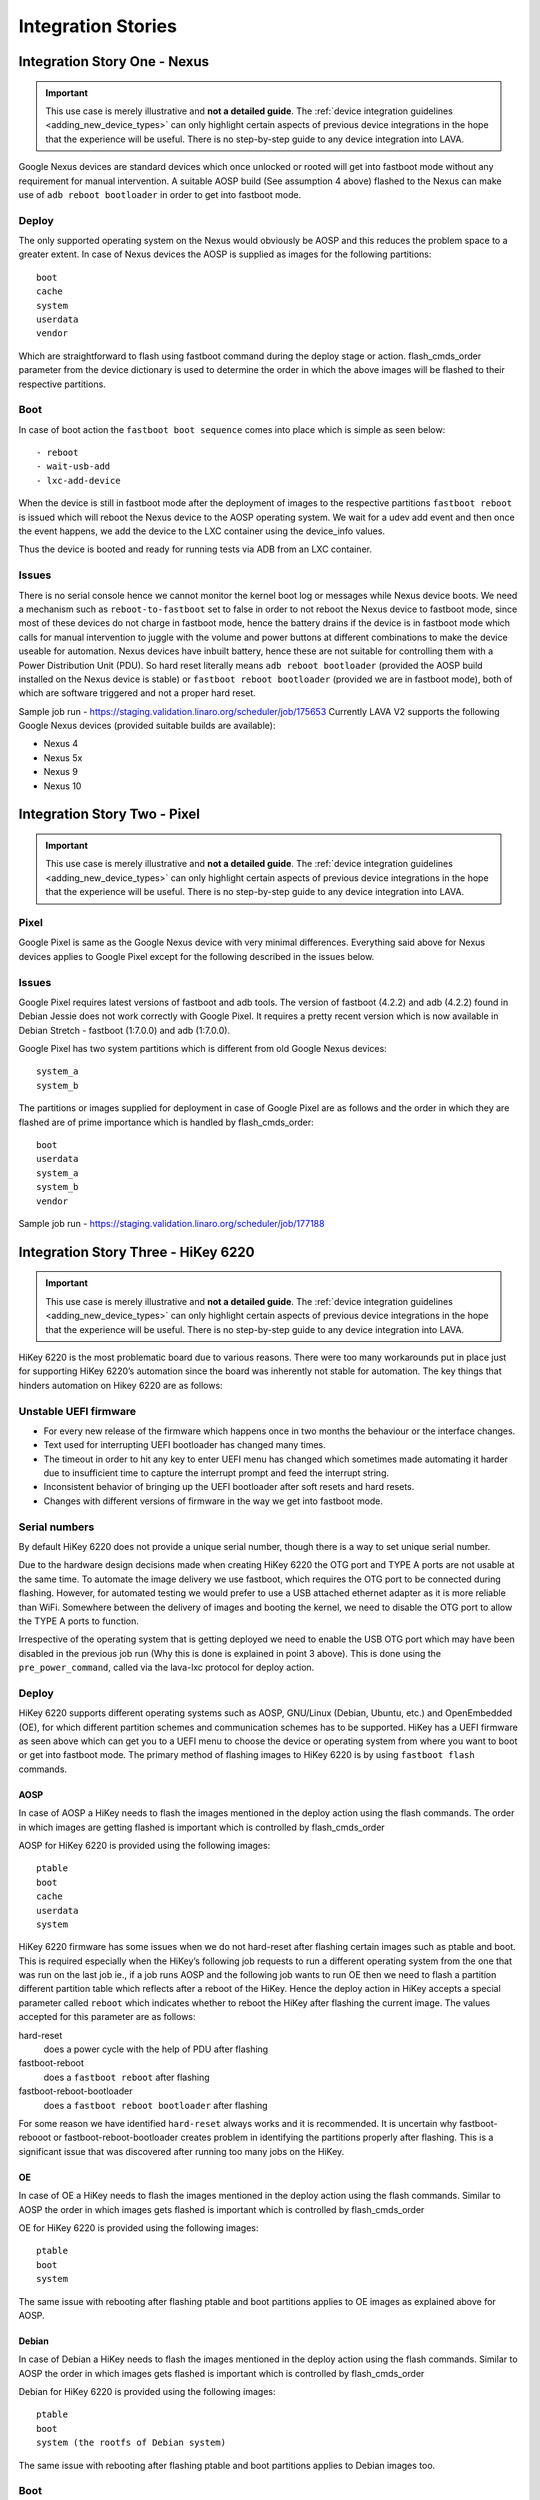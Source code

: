 Integration Stories
###################

.. index:: nexus, device integration - fastboot nexus

.. _integrating_fastboot_nexus:

Integration Story One - Nexus
*****************************

.. important:: This use case is merely illustrative and **not a detailed
   guide**. The :ref:`device integration guidelines <adding_new_device_types>`
   can only highlight certain aspects of previous device integrations in the
   hope that the experience will be useful. There is no step-by-step guide to
   any device integration into LAVA.

Google Nexus devices are standard devices which once unlocked or rooted will
get into fastboot mode without any requirement for manual intervention. A
suitable AOSP build (See assumption 4 above) flashed to the Nexus can make use
of ``adb reboot bootloader`` in order to get into fastboot mode.

Deploy
======

The only supported operating system on the Nexus would obviously be AOSP and
this reduces the problem space to a greater extent. In case of Nexus devices
the AOSP is supplied as images for the following partitions::

 boot
 cache
 system
 userdata
 vendor

Which are straightforward to flash using fastboot command during the deploy
stage or action. flash_cmds_order parameter from the device dictionary is used
to determine the order in which the above images will be flashed to their
respective partitions.

Boot
====

In case of boot action the ``fastboot boot sequence`` comes into place which is
simple as seen below::

 - reboot
 - wait-usb-add
 - lxc-add-device

When the device is still in fastboot mode after the deployment of images to the
respective partitions ``fastboot reboot`` is issued which will reboot the Nexus
device to the AOSP operating system. We wait for a udev add event and then once
the event happens, we add the device to the LXC container using the device_info
values.

Thus the device is booted and ready for running tests via ADB from an LXC
container.

Issues
======

There is no serial console hence we cannot monitor the kernel boot log or
messages while Nexus device boots. We need a mechanism such as
``reboot-to-fastboot`` set to false in order to not reboot the Nexus device to
fastboot mode, since most of these devices do not charge in fastboot mode,
hence the battery drains if the device is in fastboot mode which calls for
manual intervention to juggle with the volume and power buttons at different
combinations to make the device useable for automation. Nexus devices have
inbuilt battery, hence these are not suitable for controlling them with a Power
Distribution Unit (PDU). So hard reset literally means ``adb reboot
bootloader`` (provided the AOSP build installed on the Nexus device is stable)
or ``fastboot reboot bootloader`` (provided we are in fastboot mode), both of
which are software triggered and not a proper hard reset.

Sample job run - https://staging.validation.linaro.org/scheduler/job/175653
Currently LAVA V2 supports the following Google Nexus devices (provided
suitable builds are available):

* Nexus 4

* Nexus 5x

* Nexus 9

* Nexus 10

.. index:: pixel, device integration - fastboot pixel

.. _integrating_fastboot_pixel:

Integration Story Two - Pixel
*****************************

.. important:: This use case is merely illustrative and **not a detailed
   guide**. The :ref:`device integration guidelines <adding_new_device_types>`
   can only highlight certain aspects of previous device integrations in the
   hope that the experience will be useful. There is no step-by-step guide to
   any device integration into LAVA.

Pixel
=====

Google Pixel is same as the Google Nexus device with very minimal differences.
Everything said above for Nexus devices applies to Google Pixel except for the
following described in the issues below.

Issues
======

Google Pixel requires latest versions of fastboot and adb tools. The version of
fastboot (4.2.2) and adb (4.2.2) found in Debian Jessie does not work correctly
with Google Pixel. It requires a pretty recent version which is now available
in Debian Stretch - fastboot (1:7.0.0) and adb (1:7.0.0).

Google Pixel has two system partitions which is different from old Google Nexus
devices::

 system_a
 system_b

The partitions or images supplied for deployment in case of Google Pixel are as
follows and the order in which they are flashed are of prime importance which
is handled by flash_cmds_order::

 boot
 userdata
 system_a
 system_b
 vendor

Sample job run - https://staging.validation.linaro.org/scheduler/job/177188

.. index:: hikey6220, device integration - fastboot hikey6220

.. _integrating_fastboot_hikey6220:

Integration Story Three - HiKey 6220
************************************

.. important:: This use case is merely illustrative and **not a detailed
   guide**. The :ref:`device integration guidelines <adding_new_device_types>`
   can only highlight certain aspects of previous device integrations in the
   hope that the experience will be useful. There is no step-by-step guide to
   any device integration into LAVA.

HiKey 6220 is the most problematic board due to various reasons. There were too
many workarounds put in place just for supporting HiKey 6220’s automation since
the board was inherently not stable for automation. The key things that hinders
automation on Hikey 6220 are as follows:

Unstable UEFI firmware
======================

* For every new release of the firmware which happens once in two months the
  behaviour or the interface changes.

* Text used for interrupting UEFI bootloader has changed many times.

* The timeout in order to hit any key to enter UEFI menu has changed which
  sometimes made automating it harder due to insufficient time to capture the
  interrupt prompt and feed the interrupt string.

* Inconsistent behavior of bringing up the UEFI bootloader after soft resets
  and hard resets.

* Changes with different versions of firmware in the way we get into fastboot
  mode.

Serial numbers
==============

By default HiKey 6220 does not provide a unique serial number, though there is
a way to set unique serial number.

Due to the hardware design decisions made when creating HiKey 6220 the OTG port
and TYPE A ports are not usable at the same time. To automate the image
delivery we use fastboot, which requires the OTG port to be connected during
flashing. However, for automated testing we would prefer to use a USB attached
ethernet adapter as it is more reliable than WiFi. Somewhere between the
delivery of images and booting the kernel, we need to disable the OTG port to
allow the TYPE A ports to function.

Irrespective of the operating system that is getting deployed we need to enable
the USB OTG port which may have been disabled in the previous job run (Why this
is done is explained in point 3 above). This is done using the
``pre_power_command``, called via the lava-lxc protocol for deploy action.

.. seealso:: :ref:`using_protocols_from_actions`

Deploy
======

HiKey 6220 supports different operating systems such as AOSP, GNU/Linux
(Debian, Ubuntu, etc.) and OpenEmbedded (OE), for which different partition
schemes and communication schemes has to be supported. HiKey has a UEFI
firmware as seen above which can get you to a UEFI menu to choose the device or
operating system from where you want to boot or get into fastboot mode. The
primary method of flashing images to HiKey 6220 is by using ``fastboot flash``
commands.

AOSP
----

In case of AOSP a HiKey needs to flash the images mentioned in the deploy
action using the flash commands. The order in which images are getting flashed
is important which is controlled by flash_cmds_order

AOSP for HiKey 6220 is provided using the following images::

 ptable
 boot
 cache
 userdata
 system

HiKey 6220 firmware has some issues when we do not hard-reset after flashing
certain images such as ptable and boot. This is required especially when the
HiKey’s following job requests to run a different operating system from the one
that was run on the last job ie., if a job runs AOSP and the following job
wants to run OE then we need to flash a partition different partition table
which reflects after a reboot of the HiKey. Hence the deploy action in HiKey
accepts a special parameter called ``reboot`` which indicates whether to reboot
the HiKey after flashing the current image. The values accepted for this
parameter are as follows:

hard-reset
  does a power cycle with the help of PDU after flashing

fastboot-reboot
  does a ``fastboot reboot`` after flashing

fastboot-reboot-bootloader
  does a ``fastboot reboot bootloader`` after flashing

For some reason we have identified ``hard-reset`` always works and it is
recommended. It is uncertain why fastboot-rebooot or fastboot-reboot-bootloader
creates problem in identifying the partitions properly after flashing. This is
a significant issue that was discovered after running too many jobs on the
HiKey.

OE
--

In case of OE a HiKey needs to flash the images mentioned in the deploy action
using the flash commands. Similar to AOSP the order in which images gets
flashed is important which is controlled by flash_cmds_order

OE for HiKey 6220 is provided using the following images::

 ptable
 boot
 system

The same issue with rebooting after flashing ptable and boot partitions applies
to OE images as explained above for AOSP.

Debian
------

In case of Debian a HiKey needs to flash the images mentioned in the deploy
action using the flash commands. Similar to AOSP the order in which images gets
flashed is important which is controlled by flash_cmds_order

Debian for HiKey 6220 is provided using the following images::

 ptable
 boot
 system (the rootfs of Debian system)

The same issue with rebooting after flashing ptable and boot partitions applies to Debian images too.

Boot
====

AOSP
----

The fastboot boot sequence for AOSP on HiKey is defined with the following
steps on the device dictionary::

    - boot
    - wait-usb-add
    - lxc-add-device
    - auto-login
    - shell-session
    - export-env

Since the HiKey has a serial connection we can watch the kernel boot log using
the serial connection.

AOSP provides ADB communication, hence the tests are run using lava-test-shell
from within the LXC container communicating via ADB daemon on the HiKey.

OE / Debian
-----------

Both OpenEmbedded and Debian operating systems are booted using the selection
on the UEFI Menu. We interrupt to get into the UEFI menu and then select the
menu item which says “boot from eMMC” where the images will be flashed in the
previous deploy action. Once this selection is done the OS starts booting, at
which point we need a mechanism to switch off the OTG port so that Type A port
starts working and brings up the connected USB ethernet adapter.

.. seealso:: ``pre_os_command`` usage with :ref:`using_protocols_from_actions`

We won't require the OTG port henceforth since we have a serial connection to
monitor and also ethernet is up for communicating to the internet.

OE or Debian does not provide ADB communication, hence the tests are run using
lava-test-shell directly on the HiKey using the serial connection where LXC is
not used.

Sample Job Runs
AOSP - https://staging.validation.linaro.org/scheduler/job/179225
OE - https://staging.validation.linaro.org/scheduler/job/179207

Other Issues
============

Overview
--------

In LAVA V2 HiKey requires pins 5-6 shorted in order to get into fastboot mode
every time after a reboot or a hard reset. This document discusses the need for
shorting 5-6 pins and how it differs from V1.

V2 Scenario
"""""""""""

In LAVA V2 we assume HiKeys have pins 5-6 shorted so that the HiKey gets into
fastboot mode every time there is a reboot or a hard reset. With this
assumption in place we carry on the following actions:

Deploy the images using fastboot flashing since the device is in fastboot mode by default.

Once the flashing is done, we “fastboot reboot” the device which will take it
to fastboot mode again. If the test job specifies to boot android, fastboot
does not need to be interrupted a second time. To access the UEFI menu to boot
other systems, fastboot is interrupted, to bring up blitthe uefi_menu on which
we choose the second option ie., “[2] boot from eMMC” and boot the device to
the operating system that was flashed in 1.

The above is the right way of doing things, since we can enter into fastboot
mode every time even when the test flashes the boot partition of the device
with different boot.img, which is not possible in V1.

V1 Scenario
"""""""""""

In LAVA V1 we have pins 3-4 shorted which will not take the device to fastboot
mode by default. In order to get into fastboot, the bootloader prompt should be
interrupted and the corresponding UEFI menu item has to be selected for
fastboot. When pins 3-4 are shorted there is possibility of flashing the
following from a job:

fastboot flash fastboot fip.bin
fastboot flash nvme nvme.img

The above can leave the board inconsistent, which complicates automation since
we need the same kind of interface every time the board is rebooted or
hard-reset.

.. index:: dragonboard-410c, device integration - fastboot db410c

.. _integrating_fastboot_db410c:

Integration Story - Dragonboard 410c
************************************

.. important:: This use case is merely illustrative and is **not a detailed
   guide**. The :ref:`device integration guidelines <adding_new_device_types>`
   can only highlight certain aspects of previous device integrations in the
   hope that the experience will be useful. There is no step-by-step guide to
   any device integration into LAVA.

Similar to :ref:`integrating_fastboot_hikey6220`, the Dragonboard 410c (DB410C)
supports different operating systems such as AOSP, GNU/Linux (Debian, Ubuntu,
etc.) and OpenEmbedded (OE), for which different partition schemes and
communication schemes has to be supported. DB410C uses fastboot for both deploy
and boot actions. The primary method of flashing images to DB410c is by using
``fastboot flash`` commands.

Sample Job Run - https://staging.validation.linaro.org/scheduler/job/179278

Issues
======

DB410C is a pretty stable platform and hasn’t given much pains during
integration except for one issue where the images provided for DB410C (this is
specific to Linaro images) are sparse images. In order to convert the sparse
image to normal image we use a tool called simg2img. Once the sparse image is
converted to a normal image we will apply the overlay and then do a normal
image to sparse image conversion using a tool called img2simg. Both these tools
simg2img and img2simg are available in Debian jessie and stretch. The
conversions and application of overlay are done just before flashing these
images within the LXC container which should have tools such as simg2img and
img2simg installed.


.. index:: hikey960, device integration - fastboot hikey960

.. _integrating_fastboot_hikey960:

Integration Story Five - HiKey 960
**********************************

So far, no advantages discovered. Less usable than the 6220.

Cons
====

Fastboot required to deploy non-fastboot systems due to lack of visibility of
the USB stack in UEFI and the lack of a physical NIC on the device.

Custom hardware which is required to provide serial over low speed connector
does not have mount points and can wobble.

Highly unstable device - continues to reset the serial connection arbitrarily.
Appears to cause issues in the USB stack of the worker, making subsequent test
jobs unreliable.

Hardware is incapable of driving the OTG and the USB Host at the same time,
causing complex problems with needing to use specialist USB hub control systems
to change the mode of the OTG port during every test job to be able to have any
network capability after deployment.

Less reliable than the HiKey 6220.

Unexpected changes in the UEFI compared to the 6220 which make the menus
impossible to automate, necessitating a different code flow for support in V2.

Gaps in the 96boards documentation and completely missing documentation for the
changes made for Linaro CI caused several months of delays and wasted
investigation.

Original firmware changes the fastboot serial number randomly on every reboot.

Apparent habit of dropping the serial connection arbitrarily during fastboot
deployment - 3 out of every 5 test jobs failed this way during development.
